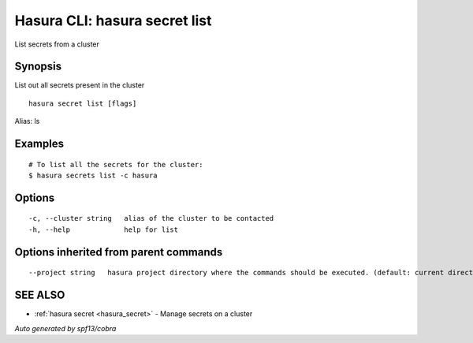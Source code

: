 .. _hasura_secret_list:

Hasura CLI: hasura secret list
------------------------------

List secrets from a cluster

Synopsis
~~~~~~~~


List out all secrets present in the cluster

::

  hasura secret list [flags]

Alias: ls

Examples
~~~~~~~~

::

    # To list all the secrets for the cluster:
    $ hasura secrets list -c hasura

Options
~~~~~~~

::

  -c, --cluster string   alias of the cluster to be contacted
  -h, --help             help for list

Options inherited from parent commands
~~~~~~~~~~~~~~~~~~~~~~~~~~~~~~~~~~~~~~

::

      --project string   hasura project directory where the commands should be executed. (default: current directory)

SEE ALSO
~~~~~~~~

* :ref:`hasura secret <hasura_secret>` 	 - Manage secrets on a cluster

*Auto generated by spf13/cobra*
